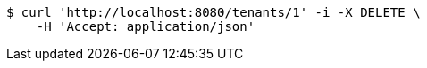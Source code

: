 [source,bash]
----
$ curl 'http://localhost:8080/tenants/1' -i -X DELETE \
    -H 'Accept: application/json'
----